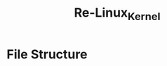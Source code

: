 #+title: Re-Linux_Kernel
#+DESCRIPTION: This is my custom implementation of the Linux kernel, the project starts after I have finished analysing the current Linux kernel

* File Structure

